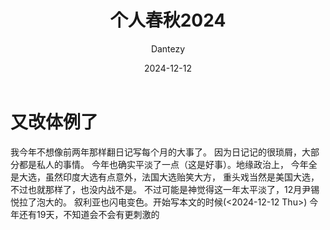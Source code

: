 #+HUGO_BASE_DIR: ../
#+HUGO_SECTION: zh/posts
#+hugo_auto_set_lastmod: t
#+hugo_tags: history
#+hugo_categories: log
#+hugo_draft: false
#+description: 很不知所谓的一年。
#+author: Dantezy
#+date: 2024-12-12
#+TITLE: 个人春秋2024
* 又改体例了
我今年不想像前两年那样翻日记写每个月的大事了。
因为日记记的很琐屑，大部分都是私人的事情。
今年也确实平淡了一点（这是好事）。地缘政治上，
今年全是大选，虽然印度大选有点意外，法国大选贻笑大方，
重头戏当然是美国大选，不过也就那样了，也没内战不是。
不过可能是神觉得这一年太平淡了，12月尹锡悦拉了泡大的。
叙利亚也闪电变色。开始写本文的时候(<2024-12-12 Thu>)
今年还有19天，不知道会不会有更刺激的
